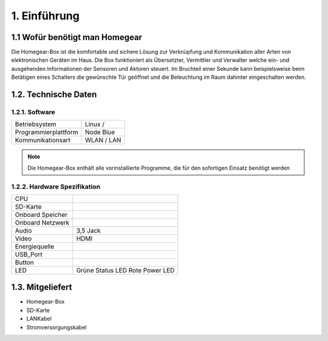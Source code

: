 1. Einführung
*************

1.1 Wofür benötigt man Homegear
===============================

Die Homegear-Box ist die komfortable und sichere Lösung zur Verknüpfung und 
Kommunikation aller Arten von elektronischen Geräten im Haus.
Die Box funktioniert als Übersetzter, Vermittler und Verwalter welche 
ein- und ausgehenden Informationen der Sensoren und Aktoren steuert.
Im Bruchteil einer Sekunde kann beispielsweise beim Betätigen eines
Schalters die gewünschte Tür geöffnet und die Beleuchtung im Raum dahinter
eingeschalten werden.

1.2. Technische Daten
=====================

1.2.1. Software
---------------
+----------------------------+---------------------------+
|Betriebsystem               |Linux /                    |
+----------------------------+---------------------------+
|Programmierplattform        |Node Blue                  |
+----------------------------+---------------------------+
|Kommunikationsart           |WLAN / LAN                 |
+----------------------------+---------------------------+

.. note:: Die Homegear-Box enthält alle vorinstallierte Programme, die für den sofortigen Einsatz benötigt werden

1.2.2. Hardware Spezifikation
-----------------------------

+----------------------------+---------------------------+
|CPU                         |                           |
+----------------------------+---------------------------+
|SD-Karte                    |                           |
+----------------------------+---------------------------+
|Onboard Speicher            |                           |
+----------------------------+---------------------------+
|Onboard Netzwerk            |                           |
+----------------------------+---------------------------+
|Audio                       |3,5 Jack                   |
+----------------------------+---------------------------+
|Video                       |HDMI                       |
+----------------------------+---------------------------+
|Energiequelle               |                           |
+----------------------------+---------------------------+
|USB_Port                    |                           |
+----------------------------+---------------------------+
|Button                      |                           |
+----------------------------+---------------------------+
|LED                         |Grüne Status LED           |
|                            |Rote Power LED             |
+----------------------------+---------------------------+

1.3. Mitgeliefert
=================

* Homegear-Box

* SD-Karte

* LANKabel

* Stromversorgungskabel





